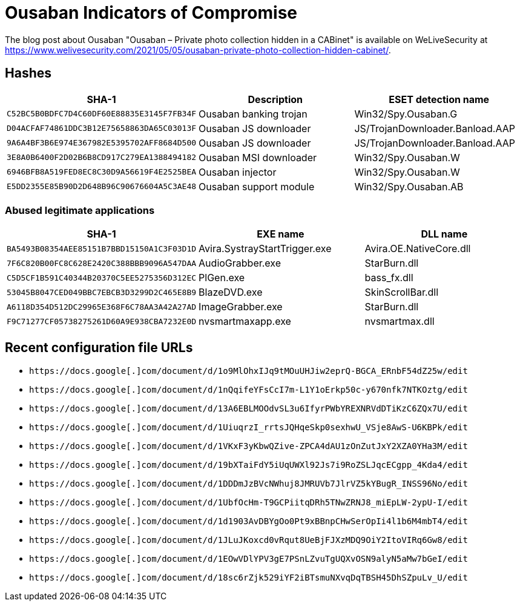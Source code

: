 = Ousaban Indicators of Compromise

The blog post about Ousaban "Ousaban – Private photo collection hidden in a
CABinet" is available on WeLiveSecurity at https://www.welivesecurity.com/2021/05/05/ousaban-private-photo-collection-hidden-cabinet/.

== Hashes

[options="header"]
|====
| SHA-1                                      | Description            | ESET detection name
| `C52BC5B0BDFC7D4C60DF60E88835E3145F7FB34F` | Ousaban banking trojan | Win32/Spy.Ousaban.G
| `D04ACFAF74861DDC3B12E75658863DA65C03013F` | Ousaban JS downloader  | JS/TrojanDownloader.Banload.AAP
| `9A6A4BF3B6E974E367982E5395702AFF8684D500` | Ousaban JS downloader  | JS/TrojanDownloader.Banload.AAP
| `3E8A0B6400F2D02B6B8CD917C279EA1388494182` | Ousaban MSI downloader | Win32/Spy.Ousaban.W
| `6946BFB8A519FED8EC8C30D9A56619F4E2525BEA` | Ousaban injector       | Win32/Spy.Ousaban.W
| `E5DD2355E85B90D2D648B96C90676604A5C3AE48` | Ousaban support module | Win32/Spy.Ousaban.AB
|====

=== Abused legitimate applications

[options="header"]
|====
| SHA-1                                      | EXE name                      | DLL name
| `BA5493B08354AEE85151B7BBD15150A1C3F03D1D` | Avira.SystrayStartTrigger.exe | Avira.OE.NativeCore.dll
| `7F6C820B00FC8C628E2420C388BBB9096A547DAA` | AudioGrabber.exe              | StarBurn.dll
| `C5D5CF1B591C40344B20370C5EE5275356D312EC` | PlGen.exe                     | bass_fx.dll
| `53045B8047CED049BBC7EBCB3D3299D2C465E8B9` | BlazeDVD.exe                  | SkinScrollBar.dll
| `A6118D354D512DC29965E368F6C78AA3A42A27AD` | ImageGrabber.exe              | StarBurn.dll
| `F9C71277CF05738275261D60A9E938CBA7232E0D` | nvsmartmaxapp.exe             | nvsmartmax.dll
|====

== Recent configuration file URLs

- `++https://docs.google[.]com/document/d/1o9MlOhxIJq9tMOuUHJiw2eprQ-BGCA_ERnbF54dZ25w/edit++`
- `++https://docs.google[.]com/document/d/1nQqifeYFsCcI7m-L1Y1oErkp50c-y670nfk7NTKOztg/edit++`
- `++https://docs.google[.]com/document/d/13A6EBLMOOdvSL3u6IfyrPWbYREXNRVdDTiKzC6ZQx7U/edit++`
- `++https://docs.google[.]com/document/d/1UiuqrzI_rrtsJQHqeSkp0sexhwU_VSje8AwS-U6KBPk/edit++`
- `++https://docs.google[.]com/document/d/1VKxF3yKbwQZive-ZPCA4dAU1zOnZutJxY2XZA0YHa3M/edit++`
- `++https://docs.google[.]com/document/d/19bXTaiFdY5iUqUWXl92Js7i9RoZSLJqcECgpp_4Kda4/edit++`
- `++https://docs.google[.]com/document/d/1DDDmJzBVcNWhuj8JMRUVb7JlrVZ5kYBugR_INSS96No/edit++`
- `++https://docs.google[.]com/document/d/1UbfOcHm-T9GCPiitqDRh5TNwZRNJ8_miEpLW-2ypU-I/edit++`
- `++https://docs.google[.]com/document/d/1d1903AvDBYgOo0Pt9xBBnpCHwSerOpIi4l1b6M4mbT4/edit++`
- `++https://docs.google[.]com/document/d/1JLuJKoxcd0vRqut8UeBjFJXzMDQ9OiY2ItoVIRq6Gw8/edit++`
- `++https://docs.google[.]com/document/d/1EOwVDlYPV3gE7PSnLZvuTgUQXvOSN9alyN5aMw7bGeI/edit++`
- `++https://docs.google[.]com/document/d/18sc6rZjk529iYF2iBTsmuNXvqDqTBSH45DhSZpuLv_U/edit++`

